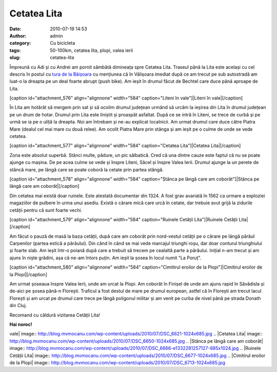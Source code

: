 Cetatea Lita
############
:date: 2010-07-19 14:53
:author: admin
:category: Cu bicicleta
:tags: 50-100km, cetatea lita, plopi, valea ierii
:slug: cetatea-lita

Împreună cu Adi și cu Andrei am pornit sâmbătă dimineața spre Cetatea
Lita. Traseul până la Lita este același cu cel descris în postul cu
`tura de la Băișoara`_ cu mențiunea că în Vălișoara imediat după ce am
trecut pe sub autostradă am luat-o la dreapta pe un deal foarte abrupt
(push bike). Am ieșit în drumul făcut de Bechtel care duce până aproape
de Lita.

[caption id="attachment\_576" align="alignnone" width="584"
caption="Liteni în vale"]\ |Liteni în vale|\ [/caption]

În Lita am hotărât să mergem prin sat și să ocolim drumul județean
urmând să urcăm la ieșirea din Lita în drumul județean pe un drum de
hotar. Drumul prin Lita este liniștit și proaspăt asfaltat. După ce se
intră în Liteni, se trece de curbă și pe urmă se ia pe o uliță la
dreapta. Noi am întrebam și ne-au explicat localnicii. Am urmat drumul
care duce către Piatra Mare (dealul cel mai mare cu două relee). Am
ocolit Piatra Mare prin stânga și am ieșit pe o culme de unde se vede
cetatea.

[caption id="attachment\_577" align="alignnone" width="584"
caption="Cetatea Lita"]\ |Cetatea Lita|\ [/caption]

Zona este absolut superbă. Stânci multe, pădure, un pic sălbatică. Cred
că una dintre cauze este faptul că nu se poate ajunge cu mașina. De pe
acea culme se vede și înspre Liteni, Săcel și înspre Valea Ierii. Drumul
ajunge la un perete de stâncă mare, pe lângă care se poate coborâ la
cetate prin partea stângă.

[caption id="attachment\_578" align="alignnone" width="584"
caption="Stânca pe lângă care am coborât"]\ |Stânca pe lângă care am
coborât|\ [/caption]

Din cetatea mai există doar ruinele. Este atestată documentar din 1324.
A fost grav avariată în 1562 ca urmare a exploziei magaziilor de pulbere
în urma unui asediu. Există o cărare mică care urcă în cetate, dar
trebuie avut grijă la zidurile cetății pentru că sunt foarte vechi.

[caption id="attachment\_579" align="alignnone" width="584"
caption="Ruinele Cetății Lita"]\ |Ruinele Cetății Lita|\ [/caption]

Am făcut o pauză de masă la baza cetății, după care am coborât prin
nord-vestul cetății pe o cărare pe lângă pârâul Carpenilor (partea
estică a pârâului). Din când în când se mai vede marcajul triunghi roșu,
dar doar conturul triunghiului și foarte slab. Am ieșit într-o poiană
după care a trebuit să trecem pe cealaltă parte a pârâului. Inițial n-am
trecut și am ajuns în niște grădini, așa că ne-am întors puțin. Am ieșit
la șosea în locul numit "La Poruț".

[caption id="attachment\_580" align="alignnone" width="584"
caption="Cimitirul eroilor de la Plopi"]\ |Cimitirul eroilor de la
Plopi|\ [/caption]

Am urmat șoseaua înspre Valea Ierii, unde am urcat la Plopi. Am coborât
în Finișel de unde am ajuns rapid în Săvădisla și de-aici pe șosea
până-n Florești. Traficul a fost destul de mare pe drumul european,
astfel că în Florești am trecut lacul Florești și am urcat pe drumul
care trece pe lângă poligonul militar și am venit pe curba de nivel până
pe strada Donath din Cluj.

Recomand cu căldură vizitarea Cetății Lita!

**Hai noroc!**

.. _tura de la Băișoara: http://blog.mvmocanu.com/statiunea-baisoara-muntele-sacelului/

.. |Liteni în
vale| image:: http://blog.mvmocanu.com/wp-content/uploads/2010/07/DSC_6621-1024x685.jpg
.. |Cetatea
Lita| image:: http://blog.mvmocanu.com/wp-content/uploads/2010/07/DSC_6650-1024x685.jpg
.. |Stânca pe lângă care am
coborât| image:: http://blog.mvmocanu.com/wp-content/uploads/2010/07/DSC_6666-e1332281257127-685x1024.jpg
.. |Ruinele Cetății
Lita| image:: http://blog.mvmocanu.com/wp-content/uploads/2010/07/DSC_6677-1024x685.jpg
.. |Cimitirul eroilor de la
Plopi| image:: http://blog.mvmocanu.com/wp-content/uploads/2010/07/DSC_6713-1024x685.jpg
